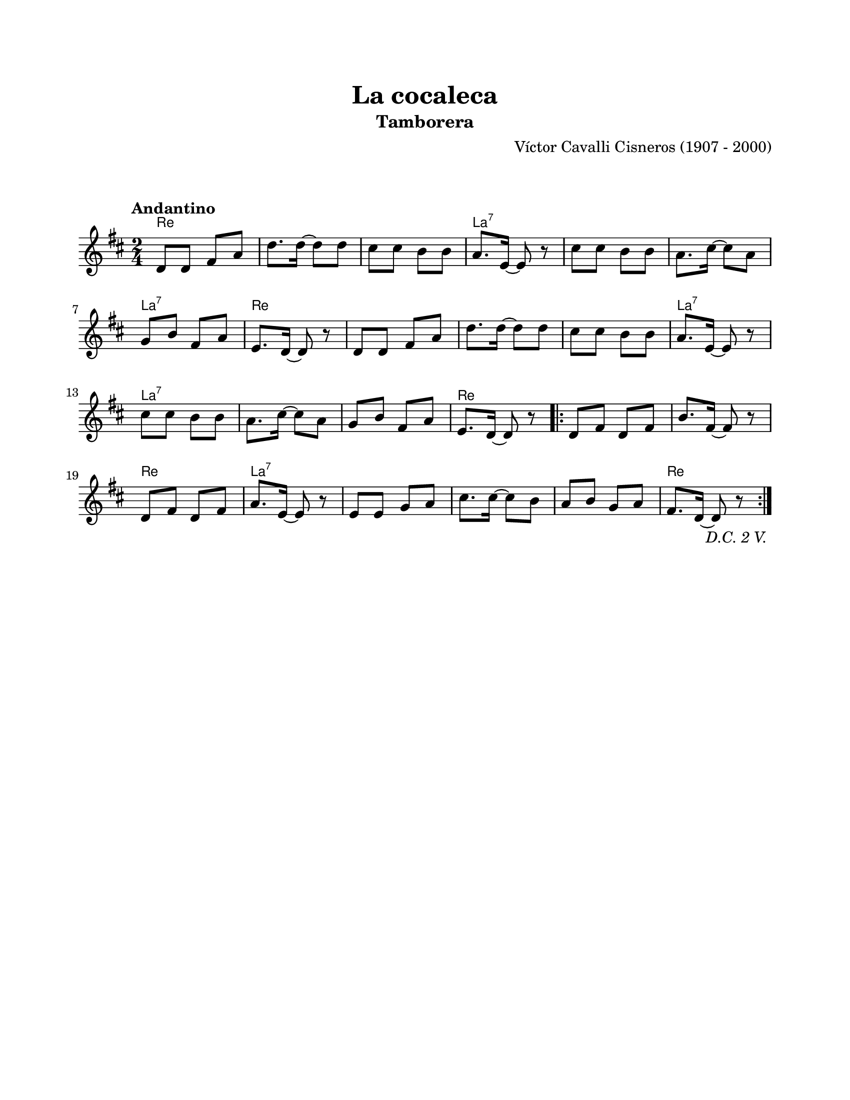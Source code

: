 \version "2.23.2"
\header {
	title = "La cocaleca"
	subtitle = "Tamborera"
	composer = "Víctor Cavalli Cisneros (1907 - 2000)"
	tagline = ##f
}

\paper {
	#(set-paper-size "letter")
	top-margin = 20
	left-margin = 20
	right-margin = 20
	bottom-margin = 25
	print-page-number = false
	indent = 0
}

\markup \vspace #2

global = {
	\time 2/4
	\tempo "Andantino"
	\key d \major
}

melodia = \new Voice \relative c' {
	\repeat segno 3 {
		d8 d fis a | d8. d16 ~ d8 d8 | cis cis b b | a8. e16 ~ e8 r8 |
		cis'8 cis b b | a8. cis16 ~ cis8 a8 | g b fis a | e8. d16 ~ d8 r8 |
		d8 d fis a | d8. d16 ~ d8 d8 | cis cis b b | a8. e16 ~ e8 r8 |
		cis'8 cis b b | a8. cis16 ~ cis8 a8 | g b fis a | e8. d16 ~ d8 r8 |
		\repeat volta 2 {
			d8 fis d fis | b8. fis16 ~ fis8 r8 | d8 fis d fis | a8. e16 ~ e8 r8 |
			e8 e g a | cis8. cis16 ~ cis8 b | a b g a | fis8. d16 ~ d8 r8 |
		}
	}
}

acordes = \chordmode {
	d2 | d2 | d2 | a2:7 |
	a2:7 | a2:7 | a2:7 | d2 |
	d2 | d2 | d2 | a2:7 |
	a2:7 | a2:7 | a2:7 | d2 |
	d2 | d2 | d2 | a2:7 |
	a2:7 | a2:7 | a2:7 | d2 |
}

lirica = \lyricmode {
%% letra
}

\score { %% genera el PDF
<<
	\language "espanol"
	\new ChordNames {
		\set chordChanges = ##t
		\set noChordSymbol = ##f
		\override ChordName.font-size = #-0.9
		\override ChordName.direction = #UP
		\acordes
	}
	\new Staff
		<< \global \melodia >>
	\addlyrics \lirica
	\override Lyrics.LyricText.font-size = #-0.5
>>
\layout {}
}

\score { %% genera la muestra MIDI melódica
	\unfoldRepeats { \melodia }
	\midi { \tempo 4 = 90 } %% colocar tempo numérico para que se exporte a velocidad adecuada, por defecto está en 4 = 90
}